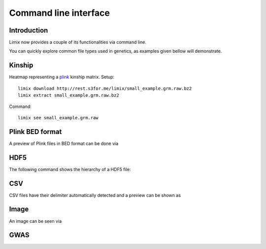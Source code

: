 **********************
Command line interface
**********************

.. plot::
    :context:

    >>> from matplotlib import pyplot as plt
    >>> from limix._cli import cli
    >>> from click.testing import CliRunner
    >>> def call(args):
    ...     CliRunner().invoke(cli, args)
    >>>
    >>> call(["download", "http://rest.s3for.me/limix/small_example.grm.raw.bz2"])
    >>> call(["extract", "small_example.grm.raw.bz2"])
    >>> call(["download", "http://rest.s3for.me/limix/dali.jpg.bz2"])
    >>> call(["extract", "dali.jpg.bz2"])

.. command-output:: limix download http://rest.s3for.me/limix/plink_example.tar.gz && \
      limix extract plink_example.tar.gz &&\
      limix download http://rest.s3for.me/limix/small_example.hdf5 &&\
      limix download http://rest.s3for.me/limix/small_example.csv.bz2 &&\
      limix extract small_example.csv.bz2
    :shell:
    :cwd: _build

Introduction
============

Limix now provides a couple of its functionalities via command line.

.. command-output:: limix --help

You can quickly explore common file types used in genetics, as examples given bellow
will demonstrate.

Kinship
=======

Heatmap representing a plink_ kinship matrix.
Setup::

    limix download http://rest.s3for.me/limix/small_example.grm.raw.bz2
    limix extract small_example.grm.raw.bz2

Command::

    limix see small_example.grm.raw

.. plot::
    :context:
    :include-source: False
    
    >>> call(["see", "small_example.grm.raw"])
    >>> plt.show()  # doctest: +SKIP


Plink BED format
================

A preview of Plink files in BED format can be done via

.. command-output:: limix -q see plink_example
    :cwd: _build

HDF5
====

The following command shows the hierarchy of a HDF5 file:

.. command-output:: limix see small_example.hdf5
    :cwd: _build

CSV
===

CSV files have their delimiter automatically detected and a preview can be
shown as

.. command-output:: limix see small_example.csv
    :cwd: _build

Image
=====

An image can be seen via

.. command-output:: limix -q see dali.jpg
    :cwd: _build

.. plot::
    :include-source: False
    :context: close-figs

    >>> call(["see", "dali.jpg"])
    >>> plt.show()  # doctest: +SKIP

GWAS
====

.. command-output:: limix scan --help
    :cwd: _build

.. _plink: https://www.cog-genomics.org/plink2
.. _hdf5: https://support.hdfgroup.org/HDF5/